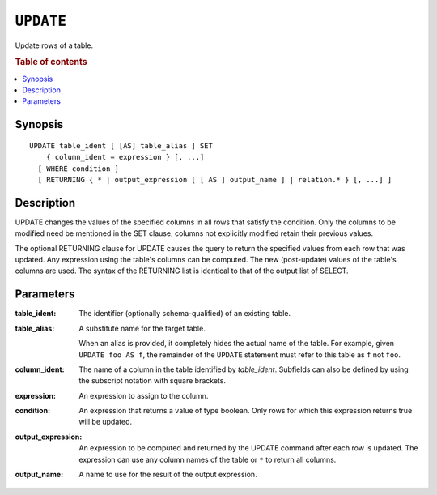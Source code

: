 .. highlight:: psql
.. _ref-update:

==========
``UPDATE``
==========

Update rows of a table.

.. rubric:: Table of contents

.. contents::
   :local:

Synopsis
========

::

    UPDATE table_ident [ [AS] table_alias ] SET
        { column_ident = expression } [, ...]
      [ WHERE condition ]
      [ RETURNING { * | output_expression [ [ AS ] output_name ] | relation.* } [, ...] ]

Description
===========

UPDATE changes the values of the specified columns in all rows that satisfy
the condition. Only the columns to be modified need be mentioned in the SET
clause; columns not explicitly modified retain their previous values.

The optional RETURNING clause for UPDATE causes the query to return the
specified values from each row that was updated. Any expression using the
table's columns can be computed. The new (post-update) values of the table's
columns are used. The syntax of the RETURNING list is identical to that of
the output list of SELECT.

Parameters
==========

:table_ident:
    The identifier (optionally schema-qualified) of an existing table.

:table_alias:
    A substitute name for the target table.

    When an alias is provided, it completely hides the actual name of the
    table. For example, given ``UPDATE foo AS f``, the remainder of the
    ``UPDATE`` statement must refer to this table as ``f`` not ``foo``.

:column_ident:
    The name of a column in the table identified by *table_ident*. Subfields
    can also be defined by using the subscript notation with square
    brackets.

:expression:
    An expression to assign to the column.

:condition:
    An expression that returns a value of type boolean. Only rows for
    which this expression returns true will be updated.

:output_expression:
    An expression to be computed and returned by the UPDATE command after each
    row is updated. The expression can use any column names of the table or
    ``*`` to return all columns.

:output_name:
    A name to use for the result of the output expression.